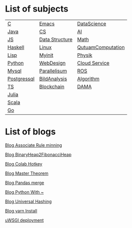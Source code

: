 * List of subjects
|-------------+----------------+-------------------|
|-------------+----------------+-------------------|
| [[./c.org][C]]           | [[./emacs.org][Emacs]]          | [[./DataScience.org][DataScience]]       |
| [[./Java.org][Java]]        | [[./CS.org][CS]]             | [[./AI.org][AI]]                |
| [[./JS.org][JS]]          | [[./DataStructure.org][Data Structure]] | [[./Math.org][Math]]              |
| [[./haskell.org][Haskell]]     | [[./linux.org][Linux]]          | [[./QutuamComputation.org][QutuamComputation]] |
| [[./lisp.org][Lisp]]        | [[./myinit.org][Myinit]]         | [[./Physik.org][Physik]]            |
| [[./python.org][Python]]      | [[./WebDesign.org][WebDesign]]      | [[./cloud_service_computing.org][Cloud Service]]     |
| [[./mysql.org][Mysql]]       | [[./Parallelisum.org][Parallelisum]]   | [[./ROS.org][ROS]]               |
| [[./postgressql.org][Postgressql]] | [[./BildAnalysis.org][BildAnalysis]]   | [[./Algorithm.org][Algorithm]]         |
| [[./ts.org][TS]]          | [[./blockchain.org][Blockchain]]     | [[./DAMA.org][DAMA]]              |
| [[./Julia.org][Julia]]       |                |                   |
| [[./scala.org][Scala]]       |                |                   |
| [[./go.org][Go]]          |                |                   |
|-------------+----------------+-------------------|
|-------------+----------------+-------------------|


* List of blogs

[[./blogs/Association_Rule_minning.org][Blog Associate Rule minning]]

[[./blogs/BinaryHeap2FibonacciHeap.org][Blog BinaryHeap2FibonacciHeap]]

[[./blogs/Colab_hotkey.org][Blog Colab Hotkey ]]

[[./blogs/MasterTheorem.org][Blog Master Theorem]]

[[./blogs/Pandas_merge.org][Blog Pandas merge]]

[[./blogs/PythonWith~.org][Blog Python With ~]]

[[./blogs/UniversalHashing.org][Blog Universal Hashing]]

[[./blogs/yarnInstall.org][Blog yarn Install]]

[[./blogs/uwsgi_deploy.org][uWSGI deployment]]
